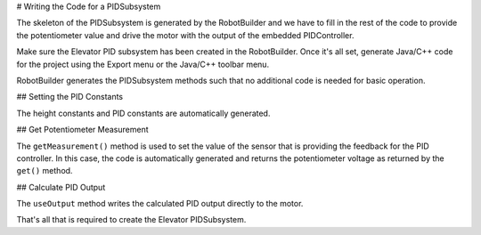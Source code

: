 # Writing the Code for a PIDSubsystem

The skeleton of the PIDSubsystem is generated by the RobotBuilder and we have to fill in the rest of the code to provide the potentiometer value and drive the motor with the output of the embedded PIDController.


Make sure the Elevator PID subsystem has been created in the RobotBuilder. Once it's all set, generate Java/C++ code for the project using the Export menu or the Java/C++ toolbar menu.

RobotBuilder generates the PIDSubsystem methods such that no additional code is needed for basic operation.

## Setting the PID Constants

The height constants and PID constants are automatically generated.

.. tab-set-code::

   ```java
   public class Elevator extends PIDSubsystem {

       // BEGIN AUTOGENERATED CODE, SOURCE=ROBOTBUILDER ID=CONSTANTS
   public static final double Bottom = 4.6;
   public static final double Stow = 1.65;
   public static final double Table_Height = 1.58;
       // END AUTOGENERATED CODE, SOURCE=ROBOTBUILDER ID=CONSTANTS

       // BEGIN AUTOGENERATED CODE, SOURCE=ROBOTBUILDER ID=DECLARATIONS
   private AnalogPotentiometer pot;private PWMVictorSPX motor;
       //P I D Variables
       private static final double kP = 6.0;
       private static final double kI = 0.0;
       private static final double kD = 0.0;
       private static final double kF = 0.0;
       // END AUTOGENERATED CODE, SOURCE=ROBOTBUILDER ID=DECLARATIONS
   ```

   ```c++
          // BEGIN AUTOGENERATED CODE, SOURCE=ROBOTBUILDER ID=CONSTANTS
      static constexpr const double Bottom = 4.6;
      static constexpr const double Stow = 1.65;
      static constexpr const double Table_Height = 1.58;
          static constexpr const double kP = 6.0;
          static constexpr const double kI = 0.0;
          static constexpr const double kD = 0.0;
          static constexpr const double kF = 0.0;
          // END AUTOGENERATED CODE, SOURCE=ROBOTBUILDER ID=CONSTANTS
   ```

## Get Potentiometer Measurement

.. tab-set-code::

   ```java
   @Override
   public double getMeasurement() {
       // BEGIN AUTOGENERATED CODE, SOURCE=ROBOTBUILDER ID=SOURCE
       return pot.get();

       // END AUTOGENERATED CODE, SOURCE=ROBOTBUILDER ID=SOURCE
   }
   ```

   ```c++
   double Elevator::GetMeasurement() {
       // BEGIN AUTOGENERATED CODE, SOURCE=ROBOTBUILDER ID=SOURCE
       return m_pot.Get();

       // END AUTOGENERATED CODE, SOURCE=ROBOTBUILDER ID=SOURCE
   }
   ```

The ``getMeasurement()`` method is used to set the value of the sensor that is providing the feedback for the PID controller. In this case, the code is automatically generated and returns the potentiometer voltage as returned by the ``get()`` method.

## Calculate PID Output

.. tab-set-code::

   ```java
        @Override
        public void useOutput(double output, double setpoint) {
            output += setpoint*kF;
            // BEGIN AUTOGENERATED CODE, SOURCE=ROBOTBUILDER ID=OUTPUT
    motor.set(output);

            // END AUTOGENERATED CODE, SOURCE=ROBOTBUILDER ID=OUTPUT
        }
   ```

   ```c++
   void Elevator::UseOutput(double output, double setpoint) {
       output += setpoint*kF;
       // BEGIN AUTOGENERATED CODE, SOURCE=ROBOTBUILDER ID=OUTPUT
   m_motor.Set(output);

       // END AUTOGENERATED CODE, SOURCE=ROBOTBUILDER ID=OUTPUT
   }
   ```

The ``useOutput`` method writes the calculated PID output directly to the motor.

That's all that is required to create the Elevator PIDSubsystem.

